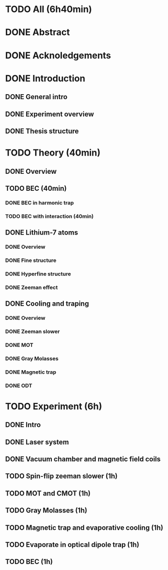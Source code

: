 * TODO All (6h40min)
* DONE Abstract
* DONE Acknoledgements
* DONE Introduction
** DONE General intro
** DONE Experiment overview
** DONE Thesis structure
* TODO Theory (40min)
** DONE Overview
** TODO BEC (40min)
*** DONE BEC in harmonic trap
*** TODO BEC with interaction (40min)
** DONE Lithium-7 atoms
*** DONE Overview
*** DONE Fine structure
*** DONE Hyperfine structure
*** DONE Zeeman effect
** DONE Cooling and traping
*** DONE Overview
*** DONE Zeeman slower
*** DONE MOT
*** DONE Gray Molasses
*** DONE Magnetic trap
*** DONE ODT
* TODO Experiment (6h)
** DONE Intro
** DONE Laser system
** DONE Vacuum chamber and magnetic field coils
** TODO Spin-flip zeeman slower (1h)
** TODO MOT and CMOT (1h)
** TODO Gray Molasses (1h)
** TODO Magnetic trap and evaporative cooling (1h)
** TODO Evaporate in optical dipole trap (1h)
** TODO BEC (1h)

